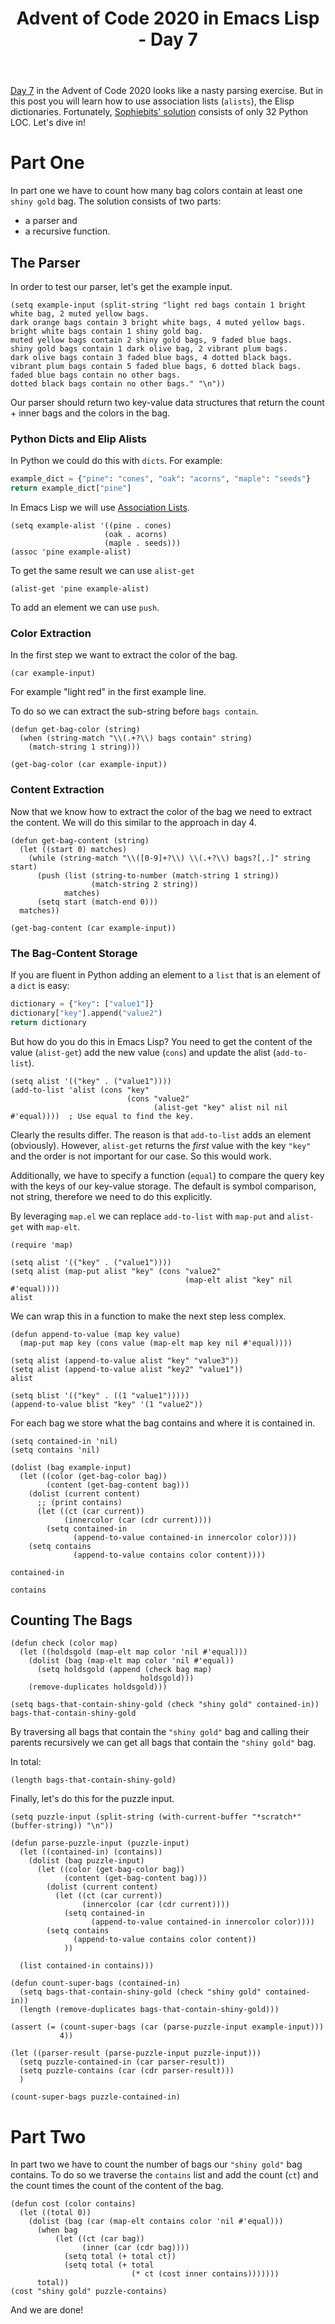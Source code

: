 #+TITLE: Advent of Code 2020 in Emacs Lisp - Day 7

[[https://adventofcode.com/2020/day/7][Day 7]] in the Advent of Code 2020 looks like a nasty parsing exercise.
But in this post you will learn how to use association lists (=alists=), the Elisp dictionaries.
Fortunately, [[https://github.com/sophiebits/adventofcode/blob/main/2020/day07.py][Sophiebits' solution]] consists of only 32 Python LOC.
Let's dive in!

* Part One
In part one we have to count how many bag colors contain at least one =shiny gold= bag.
The solution consists of two parts:
- a parser and
- a recursive function.

** The Parser
In order to test our parser, let's get the example input.
#+BEGIN_SRC elisp :session session :results silent
(setq example-input (split-string "light red bags contain 1 bright white bag, 2 muted yellow bags.
dark orange bags contain 3 bright white bags, 4 muted yellow bags.
bright white bags contain 1 shiny gold bag.
muted yellow bags contain 2 shiny gold bags, 9 faded blue bags.
shiny gold bags contain 1 dark olive bag, 2 vibrant plum bags.
dark olive bags contain 3 faded blue bags, 4 dotted black bags.
vibrant plum bags contain 5 faded blue bags, 6 dotted black bags.
faded blue bags contain no other bags.
dotted black bags contain no other bags." "\n"))
#+END_SRC

Our parser should return two key-value data structures that return the count + inner bags and the colors in the bag.

*** Python Dicts and Elip Alists
In Python we could do this with =dicts=.
For example:
#+BEGIN_SRC python
example_dict = {"pine": "cones", "oak": "acorns", "maple": "seeds"}
return example_dict["pine"]
#+END_SRC

#+RESULTS:
: cones
In Emacs Lisp we will use [[https://www.gnu.org/software/emacs/manual/html_node/elisp/Association-Lists.html][Association Lists]].
#+BEGIN_SRC elisp :session session
(setq example-alist '((pine . cones)
                     (oak . acorns)
                     (maple . seeds)))
(assoc 'pine example-alist)
#+END_SRC

#+RESULTS:
: (pine . cones)
To get the same result we can use =alist-get=
#+BEGIN_SRC elisp
(alist-get 'pine example-alist)
#+END_SRC

#+RESULTS:
: cones


To add an element we can use =push=.

*** Color Extraction
In the first step we want to extract the color of the bag.
#+BEGIN_SRC elisp :session session
(car example-input)
#+END_SRC

#+RESULTS:
: light red bags contain 1 bright white bag, 2 muted yellow bags.
For example "light red" in the first example line.

To do so we can extract the sub-string before =bags contain=.
#+BEGIN_SRC elisp :session session
(defun get-bag-color (string)
  (when (string-match "\\(.+?\\) bags contain" string)
    (match-string 1 string)))

(get-bag-color (car example-input))
#+END_SRC

#+RESULTS:
: light red

*** Content Extraction
Now that we know how to extract the color of the bag we need to extract the content.
We will do this similar to the approach in day 4.
#+BEGIN_SRC elisp :session session
(defun get-bag-content (string)
  (let ((start 0) matches)
    (while (string-match "\\([0-9]+?\\) \\(.+?\\) bags?[,.]" string start)
      (push (list (string-to-number (match-string 1 string))
                  (match-string 2 string))
            matches)
      (setq start (match-end 0)))
  matches))

(get-bag-content (car example-input))
#+end_src

#+RESULTS:
| 2 | muted yellow |
| 1 | bright white |

*** The Bag-Content Storage

If you are fluent in Python adding an element to a =list= that is an element of a =dict= is easy:
#+BEGIN_SRC python
dictionary = {"key": ["value1"]}
dictionary["key"].append("value2") 
return dictionary
#+END_SRC

#+RESULTS:
| key | : | (value1 value2) |

But how do you do this in Emacs Lisp?
You need to get the content of the value (=alist-get=) add the new value (=cons=) and update the alist (=add-to-list=).
#+BEGIN_SRC elisp :session session
(setq alist '(("key" . ("value1"))))
(add-to-list 'alist (cons "key"
                          (cons "value2"
                                (alist-get "key" alist nil nil #'equal))))  ; Use equal to find the key.
#+END_SRC

#+RESULTS:
| key | value2 | value1 |
| key | value1 |        |

Clearly the results differ.
The reason is that =add-to-list= adds an element (obviously).
However, =alist-get= returns the /first/ value with the key ="key"= and the order is not important for our case.
So this would work.

Additionally, we have to specify a function (=equal=) to compare the query key with the keys of our key-value storage. The default is symbol comparison, not string, therefore we need to do this explicitly.

By leveraging =map.el= we can replace =add-to-list= with =map-put= and =alist-get= with =map-elt=.
#+BEGIN_SRC elisp :session session
(require 'map)

(setq alist '(("key" . ("value1"))))
(setq alist (map-put alist "key" (cons "value2"
                                       (map-elt alist "key" nil #'equal))))
alist
#+END_SRC

#+RESULTS:
| key | value2 | value1 |
| key | value1 |        |

We can wrap this in a function to make the next step less complex.
#+BEGIN_SRC elisp :session session
(defun append-to-value (map key value)
  (map-put map key (cons value (map-elt map key nil #'equal))))

(setq alist (append-to-value alist "key" "value3"))
(setq alist (append-to-value alist "key2" "value1"))
alist
#+END_SRC

#+RESULTS:
| key2 | value1 |        |        |
| key  | value3 | value2 | value1 |
| key  | value2 | value1 |        |
| key  | value1 |        |        |

#+BEGIN_SRC elisp :session session
(setq blist '(("key" . ((1 "value1")))))
(append-to-value blist "key" '(1 "value2"))
#+END_SRC

#+RESULTS:
| key | (1 value2) | (1 value1) |
| key | (1 value1) |            |


For each bag we store what the bag contains and where it is contained in.
#+BEGIN_SRC elisp :session session
(setq contained-in 'nil)
(setq contains 'nil)

(dolist (bag example-input)
  (let ((color (get-bag-color bag))
        (content (get-bag-content bag)))
    (dolist (current content)
      ;; (print contains)
      (let ((ct (car current))
            (innercolor (car (cdr current))))
        (setq contained-in
              (append-to-value contained-in innercolor color))))
    (setq contains
              (append-to-value contains color content))))

contained-in
#+END_SRC

#+RESULTS:
| faded blue   | vibrant plum | dark olive   | muted yellow |
| dotted black | vibrant plum | dark olive   |              |
| faded blue   | dark olive   | muted yellow |              |
| dotted black | dark olive   |              |              |
| dark olive   | shiny gold   |              |              |
| vibrant plum | shiny gold   |              |              |
| shiny gold   | muted yellow | bright white |              |
| faded blue   | muted yellow |              |              |
| shiny gold   | bright white |              |              |
| bright white | dark orange  | light red    |              |
| muted yellow | dark orange  | light red    |              |
| bright white | light red    |              |              |
| muted yellow | light red    |              |              |

#+BEGIN_SRC elisp :session session
contains
#+END_SRC

#+RESULTS:
| dotted black | nil                                 |
| faded blue   | nil                                 |
| vibrant plum | ((6 dotted black) (5 faded blue))   |
| dark olive   | ((4 dotted black) (3 faded blue))   |
| shiny gold   | ((2 vibrant plum) (1 dark olive))   |
| muted yellow | ((9 faded blue) (2 shiny gold))     |
| bright white | ((1 shiny gold))                    |
| dark orange  | ((4 muted yellow) (3 bright white)) |
| light red    | ((2 muted yellow) (1 bright white)) |

** Counting The Bags 
#+BEGIN_SRC elisp :session session
(defun check (color map)
  (let ((holdsgold (map-elt map color 'nil #'equal)))
    (dolist (bag (map-elt map color 'nil #'equal))
      (setq holdsgold (append (check bag map)
                             holdsgold)))
    (remove-duplicates holdsgold)))

(setq bags-that-contain-shiny-gold (check "shiny gold" contained-in))
bags-that-contain-shiny-gold
#+END_SRC

#+RESULTS:
| dark orange | light red | muted yellow | bright white |

By traversing all bags that contain the ="shiny gold"= bag and calling their parents recursively we can get all bags that contain the ="shiny gold"= bag.

In total:
#+BEGIN_SRC elisp :session session
(length bags-that-contain-shiny-gold)
#+END_SRC

#+RESULTS:
: 4

Finally, let's do this for the puzzle input.

#+BEGIN_SRC elisp :session session :results silent
(setq puzzle-input (split-string (with-current-buffer "*scratch*" (buffer-string)) "\n"))

(defun parse-puzzle-input (puzzle-input)
  (let ((contained-in) (contains))
    (dolist (bag puzzle-input)
      (let ((color (get-bag-color bag))
            (content (get-bag-content bag)))
        (dolist (current content)
          (let ((ct (car current))
                (innercolor (car (cdr current))))
            (setq contained-in
                  (append-to-value contained-in innercolor color))))
        (setq contains
              (append-to-value contains color content))
            ))
    
  (list contained-in contains)))

(defun count-super-bags (contained-in)
  (setq bags-that-contain-shiny-gold (check "shiny gold" contained-in))
  (length (remove-duplicates bags-that-contain-shiny-gold)))

(assert (= (count-super-bags (car (parse-puzzle-input example-input)))
           4))
#+END_SRC



#+BEGIN_SRC elisp :session session
(let ((parser-result (parse-puzzle-input puzzle-input)))
  (setq puzzle-contained-in (car parser-result))
  (setq puzzle-contains (car (cdr parser-result)))
  )

(count-super-bags puzzle-contained-in)
#+END_SRC

#+RESULTS:
: 208

* Part Two
In part two we have to count the number of bags our ="shiny gold"= bag contains.
To do so we traverse the =contains= list and add the count (=ct=) and the count times the count of the content of the bag.

#+BEGIN_SRC elisp :session session
(defun cost (color contains)
  (let ((total 0))
    (dolist (bag (car (map-elt contains color 'nil #'equal)))
      (when bag 
          (let ((ct (car bag))
                (inner (car (cdr bag))))
            (setq total (+ total ct))
            (setq total (+ total
                           (* ct (cost inner contains)))))))
      total))
(cost "shiny gold" puzzle-contains)
#+END_SRC

#+RESULTS:
: 1664

And we are done!


